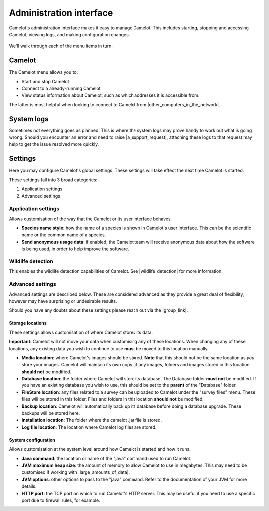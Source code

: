 Administration interface
------------------------

Camelot's administration interface makes it easy to manage Camelot.  This
includes starting, stopping and accessing Camelot, viewing logs, and making
configuration changes.

.. figure:: screenshot/launcher.png
   :alt: 

We'll walk through each of the menu items in turn.

Camelot
~~~~~~~

The Camelot menu allows you to:

* Start and stop Camelot
* Connect to a already-running Camelot
* View status information about Camelot, such as which addresses it is accessible from.

The latter is most helpful when looking to connect to Camelot from |other_computers_in_the_network|.

.. |other_computers_in_the_network| raw:: html

   <a href="network.html">other computers in the network</a>

System logs
~~~~~~~~~~~

Sometimes not everything goes as planned. This is where the system logs may
prove handy to work out what is going wrong. Should you encounter an error and
need to raise |a_support_request|, attaching these logs to that request may
help to get the issue resolved more quickly.

.. |a_support_request| raw:: html

   <a href="https://gitlab.com/camelot-project/camelot/issues">a support request</a>

Settings
~~~~~~~~

Here you may configure Camelot's global settings.  These settings will take
effect the next time Camelot is started.

These settings fall into 3 broad categories:

1. Application settings
2. Advanced settings

Application settings
^^^^^^^^^^^^^^^^^^^^

Allows customisation of the way that the Camelot or its user interface behaves.

* **Species name style**: how the name of a species is shown in Camelot's user
  interface. This can be the scientific name or the common name of a species.
* **Send anonymous usage data**: if enabled, the Camelot team will receive
  anonymous data about how the software is being used, in order to help
  improve the software.

Wildlife detection
^^^^^^^^^^^^^^^^^^

This enables the wildlife detection capabilities of Camelot. See
|wildlife_detection| for more information.

.. |wildlife_detection| raw:: html

   <a href="detector.html">wildlife detection</a>


Advanced settings
^^^^^^^^^^^^^^^^^

Advanced settings are described below. These are considered advanced as they
provide a great deal of flexibility, however may have surprising or
undesirable results.

Should you have any doubts about these settings please reach out via the
|group_link|.

.. |group_link| raw:: html

   <a href="https://groups.google.com/forum/#!forum/camelot-project" target="_blank">forums</a>

Storage locations
=================

These settings allows customisation of where Camelot stores its data.

**Important**: Camelot will not move your data when customising any of these
locations. When changing any of these locations, any existing data you wish to
continue to use **must** be moved to this location manually.

* **Media location**: where Camelot's images should be stored. **Note** that this
  should not be the same location as *you* store your images. Camelot will
  maintain its own copy of any images, folders and images stored in this
  location **should not** be modified.
* **Database location**: the folder where Camelot will store its database. The
  Database folder **must not** be modified.  If you have an existing database
  you wish to use, this should be set to the **parent** of the "Database"
  folder.
* **FileStore location**: any files related to a survey can be uploaded to
  Camelot under the "survey files" menu. These files will be stored in this
  folder.  Files and folders in this location **should not** be modified.
* **Backup location**: Camelot will automatically back up its database before
  doing a database upgrade. These backups will be stored here.
* **Installation location**: The folder where the camelot .jar file is
  stored.
* **Log file location**: The location where Camelot log files are stored.

System configuration
====================

Allows customisation at the system level around how Camelot is started and how it runs.

* **Java command**: the location or name of the "java" command used to run Camelot.
* **JVM maximum heap size**: the amount of memory to allow Camelot to use in megabytes. This may need to be customised if working with |large_amounts_of_data|.
* **JVM options**: other options to pass to the "java" command. Refer to the documentation of your JVM for more details.
* **HTTP port**: the TCP port on which to run Camelot's HTTP server. This may be useful if you need to use a specific port due to firewall rules, for example.

.. |large_amounts_of_data| raw:: html

   <a href="scale.html#memory">large amounts of data</a>
